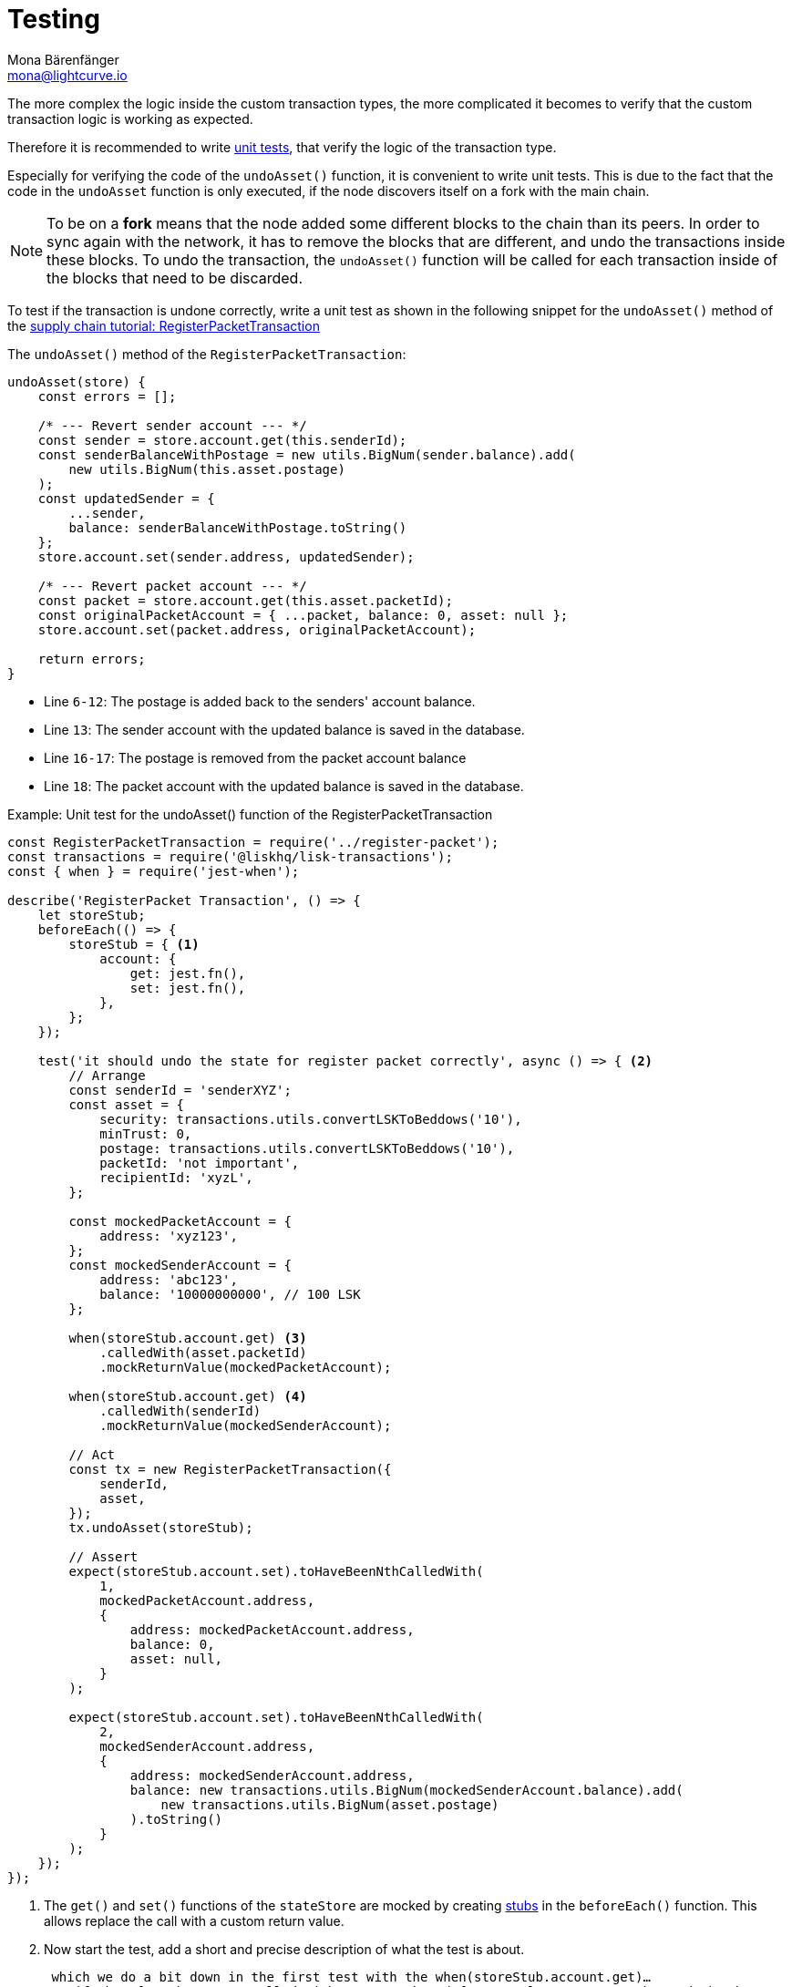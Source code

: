 = Testing
Mona Bärenfänger <mona@lightcurve.io>
:source-linenums-option:
:highlightjs-theme: solarized_dark
:url_unit_tests: https://en.wikipedia.org/wiki/Unit_testing
:url_wiki_stubs: https://en.wikipedia.org/wiki/Test_stub

:url_tutorials_transport_3: tutorials/transport2.adoc#register_packet

The more complex the logic inside the custom transaction types, the more complicated it becomes to verify that the custom transaction logic is working as expected.

Therefore it is recommended to write {url_unit_tests}[unit tests], that verify the logic of the transaction type.

Especially for verifying the code of the `undoAsset()` function, it is convenient to write unit tests.
This is due to the fact that the code in the `undoAsset` function is only executed, if the node discovers itself on a fork with the main chain.

[NOTE]
====
To be on a **fork** means that the node added some different blocks to the chain than its peers.
In order to sync again with the network, it has to remove the blocks that are different, and undo the transactions inside these blocks.
To undo the transaction, the `undoAsset()` function will be called for each transaction inside of the blocks that need to be discarded.
====

To test if the transaction is undone correctly, write a unit test as shown in the following snippet for the `undoAsset()` method of the xref:{url_tutorials_transport_3}[supply chain tutorial: RegisterPacketTransaction]

The `undoAsset()` method of the `RegisterPacketTransaction`:

[source,js]
----
undoAsset(store) {
    const errors = [];

    /* --- Revert sender account --- */
    const sender = store.account.get(this.senderId);
    const senderBalanceWithPostage = new utils.BigNum(sender.balance).add(
        new utils.BigNum(this.asset.postage)
    );
    const updatedSender = {
        ...sender,
        balance: senderBalanceWithPostage.toString()
    };
    store.account.set(sender.address, updatedSender);

    /* --- Revert packet account --- */
    const packet = store.account.get(this.asset.packetId);
    const originalPacketAccount = { ...packet, balance: 0, asset: null };
    store.account.set(packet.address, originalPacketAccount);

    return errors;
}
----

* Line `6-12`: The postage is added back to the senders' account balance.
* Line `13`: The sender account with the updated balance is saved in the database.
* Line `16-17`: The postage is removed from the packet account balance
* Line `18`: The packet account with the updated balance is saved in the database.

.Example: Unit test for the undoAsset() function of the RegisterPacketTransaction
[source,js]
----
const RegisterPacketTransaction = require('../register-packet');
const transactions = require('@liskhq/lisk-transactions');
const { when } = require('jest-when');

describe('RegisterPacket Transaction', () => {
    let storeStub;
    beforeEach(() => {
        storeStub = { <1>
            account: {
                get: jest.fn(),
                set: jest.fn(),
            },
        };
    });

    test('it should undo the state for register packet correctly', async () => { <2>
        // Arrange
        const senderId = 'senderXYZ';
        const asset = {
            security: transactions.utils.convertLSKToBeddows('10'),
            minTrust: 0,
            postage: transactions.utils.convertLSKToBeddows('10'),
            packetId: 'not important',
            recipientId: 'xyzL',
        };

        const mockedPacketAccount = {
            address: 'xyz123',
        };
        const mockedSenderAccount = {
            address: 'abc123',
            balance: '10000000000', // 100 LSK
        };

        when(storeStub.account.get) <3>
            .calledWith(asset.packetId)
            .mockReturnValue(mockedPacketAccount);

        when(storeStub.account.get) <4>
            .calledWith(senderId)
            .mockReturnValue(mockedSenderAccount);

        // Act
        const tx = new RegisterPacketTransaction({
            senderId,
            asset,
        });
        tx.undoAsset(storeStub);

        // Assert
        expect(storeStub.account.set).toHaveBeenNthCalledWith(
            1,
            mockedPacketAccount.address,
            {
                address: mockedPacketAccount.address,
                balance: 0,
                asset: null,
            }
        );

        expect(storeStub.account.set).toHaveBeenNthCalledWith(
            2,
            mockedSenderAccount.address,
            {
                address: mockedSenderAccount.address,
                balance: new transactions.utils.BigNum(mockedSenderAccount.balance).add(
                    new transactions.utils.BigNum(asset.postage)
                ).toString()
            }
        );
    });
});
----

<1> The `get()` and `set()` functions of the `stateStore` are mocked by creating {url_wiki_stubs}[stubs] in the `beforeEach()` function.
This allows replace the call with a custom return value.
<2> Now start the test, add a short and precise description of what the test is about.

 which we do a bit down in the first test with the when(storeStub.account.get)…
So, if that functions gets called with asset.packetId for example, we return the mockedPacketAccount
So, we have all the mocks in place now

From the // Act section, we create a new transaction and call the undoAsset on this function, passing it the storeStub

Lastly, in the // Assert part we want to verify if the const asset = { … } got returned to its original state.
Therefore, we first check if the set function on the account store got called with the right parameters and returned the undo state:
{
      address: mockedPacketAccount.address,
      balance: 0,
      asset: null,
}
So, this means the undo function executed correctly
The second expect statement verifies if the sender account got reimbursed for the postage he paid

What else needs to be tested?::
Is writing unit tests really enough to ensure the functionality of a custom transaction type? +
**Short answer: The unit tests are sufficient.** +
**Explanation:** You may wonder if it is required to write additional functional and integration tests.
Be aware, that the correct reading and writing of the data to the database is already part of the Lisk SDK software testing and therefore it is not needed to test it again for your new custom transaction type.
Therefore unit tests are generally sufficient to test the functionality of a custom transaction type.

